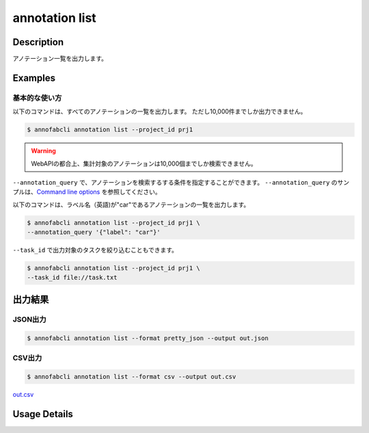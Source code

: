 ==========================================
annotation list
==========================================

Description
=================================
アノテーション一覧を出力します。






Examples
=================================


基本的な使い方
--------------------------

以下のコマンドは、すべてのアノテーションの一覧を出力します。 ただし10,000件までしか出力できません。

.. code-block::

    $ annofabcli annotation list --project_id prj1 


.. warning::
    
    WebAPIの都合上、集計対象のアノテーションは10,000個までしか検索できません。


``--annotation_query`` で、アノテーションを検索するする条件を指定することができます。
``--annotation_query`` のサンプルは、`Command line options <../../user_guide/command_line_options.html#annotation-query-aq>`_ を参照してください。


以下のコマンドは、ラベル名（英語)が"car"であるアノテーションの一覧を出力します。

.. code-block::

    $ annofabcli annotation list --project_id prj1 \
    --annotation_query '{"label": "car"}' 



``--task_id`` で出力対象のタスクを絞り込むこともできます。

.. code-block::

    $ annofabcli annotation list --project_id prj1 \
    --task_id file://task.txt




出力結果
=================================


JSON出力
----------------------------------------------

.. code-block::

    $ annofabcli annotation list --format pretty_json --output out.json



.. code-block::
    :caption: out.json

    [
        {
            "project_id": "prj1",
            "task_id": "task1",
            "input_data_id": "input1",
            "detail": {
                "annotation_id": "annotation1",
                "account_id": "account1",
                "label_id": "label1",
                "data_holding_type": "inner",
                "data": {
                    "left_top": {
                    "x": 10,
                    "y": 7
                    },
                    "right_bottom": {
                    "x": 36,
                    "y": 36
                    },
                    "_type": "BoundingBox"
                },
                "etag": null,
                "url": null,
                "additional_data_list": [],
                "created_datetime": "2019-08-22T12:04:19.256+09:00",
                "updated_datetime": "2019-08-22T14:12:45.555+09:00",
                "label_name_en": "car",
                "user_id": "user1",
                "username": "user1"
            },
            "updated_datetime": "2019-08-22T14:14:11.084+09:00"
        },

        ...
    ]


CSV出力
----------------------------------------------

.. code-block::

    $ annofabcli annotation list --format csv --output out.csv

`out.csv <https://github.com/kurusugawa-computer/annofab-cli/blob/main/docs/command_reference/annotation/list/out.csv>`_

Usage Details
=================================

.. argparse::
    :ref: annofabcli.annotation.list_annotation.add_parser
    :prog: annofabcli annotation list
    :nosubcommands:
    :nodefaultconst:
